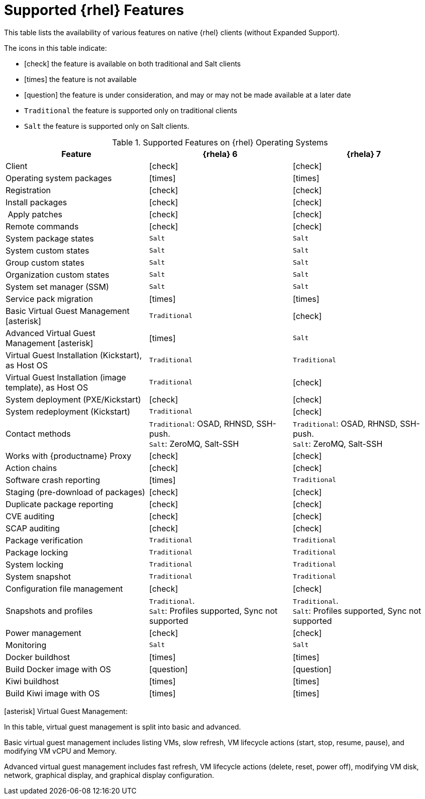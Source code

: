 [[supported-features-rh]]
= Supported {rhel} Features


This table lists the availability of various features on native {rhel} clients (without Expanded Support).

The icons in this table indicate:

* icon:check[role="green"] the feature is available on both traditional and Salt clients
* icon:times[role="danger"] the feature is not available
* icon:question[role="gray"] the feature is under consideration, and may or may not be made available at a later date
* ``Traditional`` the feature is supported only on traditional clients
* ``Salt`` the feature is supported only on Salt clients.


[cols="1,1,1", options="header"]
.Supported Features on {rhel} Operating Systems
|===
| Feature | {rhela}{nbsp}6 | {rhela}{nbsp}7
| Client | icon:check[role="green"] | icon:check[role="green"]
| Operating system packages | icon:times[role="danger"] | icon:times[role="danger"]
| Registration | icon:check[role="green"] | icon:check[role="green"]
| Install packages | icon:check[role="green"] | icon:check[role="green"]
| Apply patches | icon:check[role="green"] | icon:check[role="green"]
| Remote commands | icon:check[role="green"] | icon:check[role="green"]
| System package states | ``Salt`` | ``Salt``
| System custom states | ``Salt`` | ``Salt``
| Group custom states | ``Salt`` | ``Salt``
| Organization custom states | ``Salt`` | ``Salt``
| System set manager (SSM) | ``Salt`` | ``Salt``
| Service pack migration | icon:times[role="danger"] | icon:times[role="danger"]
| Basic Virtual Guest Management icon:asterisk[role="none"] | ``Traditional`` | icon:check[role="green"]
| Advanced Virtual Guest Management icon:asterisk[role="none"] | icon:times[role="danger"] | ``Salt``
| Virtual Guest Installation (Kickstart), as Host OS | ``Traditional`` | ``Traditional``
| Virtual Guest Installation (image template), as Host OS | ``Traditional`` | icon:check[role="green"]
| System deployment (PXE/Kickstart) | icon:check[role="green"] | icon:check[role="green"]
| System redeployment (Kickstart) | ``Traditional`` | icon:check[role="green"]
| Contact methods | ``Traditional``: OSAD, RHNSD, SSH-push. +
``Salt``: ZeroMQ, Salt-SSH | ``Traditional``: OSAD, RHNSD, SSH-push. +
``Salt``: ZeroMQ, Salt-SSH
| Works with {productname} Proxy | icon:check[role="green"] | icon:check[role="green"]
| Action chains | icon:check[role="green"] | icon:check[role="green"]
| Software crash reporting | icon:times[role="danger"] | ``Traditional``
| Staging (pre-download of packages) | icon:check[role="green"] | icon:check[role="green"]
| Duplicate package reporting | icon:check[role="green"] | icon:check[role="green"]
| CVE auditing | icon:check[role="green"] | icon:check[role="green"]
| SCAP auditing | icon:check[role="green"] | icon:check[role="green"]
| Package verification | ``Traditional`` | ``Traditional``
| Package locking | ``Traditional`` | ``Traditional``
| System locking | ``Traditional`` | ``Traditional``
| System snapshot | ``Traditional`` | ``Traditional``
| Configuration file management | icon:check[role="green"] | icon:check[role="green"]
| Snapshots and profiles |  ``Traditional``. +
``Salt``: Profiles supported, Sync not supported | ``Traditional``. +
``Salt``: Profiles supported, Sync not supported
| Power management |  icon:check[role="green"] | icon:check[role="green"]
| Monitoring |  ``Salt`` | ``Salt``
| Docker buildhost |  icon:times[role="danger"] | icon:times[role="danger"]
| Build Docker image with OS | icon:question[role="gray"] | icon:question[role="gray"]
| Kiwi buildhost |  icon:times[role="danger"] | icon:times[role="danger"]
| Build Kiwi image with OS |  icon:times[role="danger"] | icon:times[role="danger"]
|===

icon:asterisk[role="none"] Virtual Guest Management:

In this table, virtual guest management is split into basic and advanced.

Basic virtual guest management includes listing VMs, slow refresh, VM lifecycle actions (start, stop, resume, pause), and modifying VM vCPU and Memory.

Advanced virtual guest management includes fast refresh, VM lifecycle actions (delete, reset, power off), modifying VM disk, network, graphical display, and graphical display configuration.
